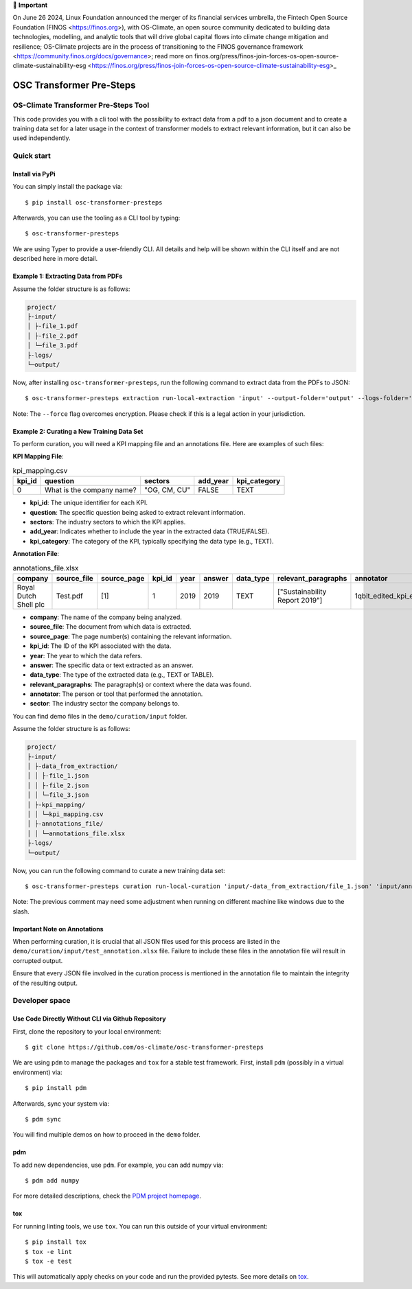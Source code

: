 💬 **Important**

On June 26 2024, Linux Foundation announced the merger of its financial services umbrella, the Fintech Open Source Foundation (FINOS <https://finos.org>), with OS-Climate, an open source community dedicated to building data technologies, modelling, and analytic tools that will drive global capital flows into climate change mitigation and resilience; OS-Climate projects are in the process of transitioning to the FINOS governance framework <https://community.finos.org/docs/governance>; read more on finos.org/press/finos-join-forces-os-open-source-climate-sustainability-esg <https://finos.org/press/finos-join-forces-os-open-source-climate-sustainability-esg>_

=========================
OSC Transformer Pre-Steps
=========================

|osc-climate-project| |osc-climate-slack| |osc-climate-github| |pypi| |build-status| |pdm| |PyScaffold|

OS-Climate Transformer Pre-Steps Tool
=====================================

.. _notes:

This code provides you with a cli tool with the possibility to extract data from
a pdf to a json document and to create a training data set for a later usage in the
context of transformer models
to extract relevant information, but it can also be used independently.

Quick start
============

Install via PyPi
----------------

You can simply install the package via::

    $ pip install osc-transformer-presteps

Afterwards, you can use the tooling as a CLI tool by typing::

    $ osc-transformer-presteps

We are using Typer to provide a user-friendly CLI. All details and help will be shown within the CLI itself and are not described here in more detail.

Example 1: Extracting Data from PDFs
------------------------------------

Assume the folder structure is as follows:

.. code-block:: text

    project/
    ├-input/
    │ ├-file_1.pdf
    │ ├-file_2.pdf
    │ └─file_3.pdf
    ├-logs/
    └─output/

Now, after installing ``osc-transformer-presteps``, run the following command to extract data from the PDFs to JSON::

    $ osc-transformer-presteps extraction run-local-extraction 'input' --output-folder='output' --logs-folder='logs' --force

Note: The ``--force`` flag overcomes encryption. Please check if this is a legal action in your jurisdiction.

Example 2: Curating a New Training Data Set
-------------------------------------------

To perform curation, you will need a KPI mapping file and an annotations file. Here are examples of such files:

**KPI Mapping File**:

.. list-table:: kpi_mapping.csv
   :header-rows: 1

   * - kpi_id
     - question
     - sectors
     - add_year
     - kpi_category
   * - 0
     - What is the company name?
     - "OG, CM, CU"
     - FALSE
     - TEXT

* **kpi_id**: The unique identifier for each KPI.
* **question**: The specific question being asked to extract relevant information.
* **sectors**: The industry sectors to which the KPI applies.
* **add_year**: Indicates whether to include the year in the extracted data (TRUE/FALSE).
* **kpi_category**: The category of the KPI, typically specifying the data type (e.g., TEXT).

**Annotation File**:

.. list-table:: annotations_file.xlsx
   :header-rows: 1

   * - company
     - source_file
     - source_page
     - kpi_id
     - year
     - answer
     - data_type
     - relevant_paragraphs
     - annotator
     - sector
   * - Royal Dutch Shell plc
     - Test.pdf
     - [1]
     - 1
     - 2019
     - 2019
     - TEXT
     - ["Sustainability Report 2019"]
     - 1qbit_edited_kpi_extraction_Carolin.xlsx
     - OG

* **company**: The name of the company being analyzed.
* **source_file**: The document from which data is extracted.
* **source_page**: The page number(s) containing the relevant information.
* **kpi_id**: The ID of the KPI associated with the data.
* **year**: The year to which the data refers.
* **answer**: The specific data or text extracted as an answer.
* **data_type**: The type of the extracted data (e.g., TEXT or TABLE).
* **relevant_paragraphs**: The paragraph(s) or context where the data was found.
* **annotator**: The person or tool that performed the annotation.
* **sector**: The industry sector the company belongs to.


You can find demo files in the ``demo/curation/input`` folder.

Assume the folder structure is as follows:

.. code-block:: text

    project/
    ├-input/
    │ ├-data_from_extraction/
    │ │ ├-file_1.json
    │ │ ├-file_2.json
    │ │ └─file_3.json
    │ ├-kpi_mapping/
    │ │ └─kpi_mapping.csv
    │ ├-annotations_file/
    │ │ └─annotations_file.xlsx
    ├-logs/
    └─output/

Now, you can run the following command to curate a new training data set::

    $ osc-transformer-presteps curation run-local-curation 'input/-data_from_extraction/file_1.json' 'input/annotations_file/annotations_file.xlsx' 'input/kpi_mapping/kpi_mapping.csv'

Note: The previous comment may need some adjustment when running on different machine like windows due to the slash.

.. _Important Note on Annotations:

Important Note on Annotations
-------------------------------

When performing curation, it is crucial that all JSON files used for this process are listed in the ``demo/curation/input/test_annotation.xlsx`` file. Failure to include these files in the annotation file will result in corrupted output. 

Ensure that every JSON file involved in the curation process is mentioned in the annotation file to maintain the integrity of the resulting output.


Developer space
================

Use Code Directly Without CLI via Github Repository
-----------------------------------------------------

First, clone the repository to your local environment::

    $ git clone https://github.com/os-climate/osc-transformer-presteps

We are using ``pdm`` to manage the packages and ``tox`` for a stable test framework.
First, install ``pdm`` (possibly in a virtual environment) via::

    $ pip install pdm

Afterwards, sync your system via::

    $ pdm sync

You will find multiple demos on how to proceed in the ``demo`` folder.

pdm
---

To add new dependencies, use ``pdm``. For example, you can add numpy via::

    $ pdm add numpy

For more detailed descriptions, check the `PDM project homepage <https://pdm-project.org/en/latest/>`_.

tox
---

For running linting tools, we use ``tox``. You can run this outside of your virtual environment::

    $ pip install tox
    $ tox -e lint
    $ tox -e test

This will automatically apply checks on your code and run the provided pytests. See more details on `tox <https://tox.wiki/en/4.16.0/>`_.

.. |osc-climate-project| image:: https://img.shields.io/badge/OS-Climate-blue
  :alt: An OS-Climate Project
  :target: https://os-climate.org/

.. |osc-climate-slack| image:: https://img.shields.io/badge/slack-osclimate-brightgreen.svg?logo=slack
  :alt: Join OS-Climate on Slack
  :target: https://os-climate.slack.com

.. |osc-climate-github| image:: https://img.shields.io/badge/GitHub-100000?logo=github&logoColor=white
  :alt: Source code on GitHub
  :target: https://github.com/ModeSevenIndustrialSolutions/osc-transformer-presteps

.. |pypi| image:: https://img.shields.io/pypi/v/osc-transformer-presteps.svg
  :alt: PyPI package
  :target: https://pypi.org/project/osc-transformer-presteps/

.. |build-status| image:: https://api.cirrus-ci.com/github/os-climate/osc-transformer-presteps.svg?branch=main
  :alt: Build Status
  :target: https://cirrus-ci.com/github/os-climate/osc-transformer-presteps

.. |pdm| image:: https://img.shields.io/badge/PDM-Project-purple
  :alt: Built using PDM
  :target: https://pdm-project.org/latest/

.. |PyScaffold| image:: https://img.shields.io/badge/-PyScaffold-005CA0?logo=pyscaffold
  :alt: Project generated with PyScaffold
  :target: https://pyscaffold.org/
